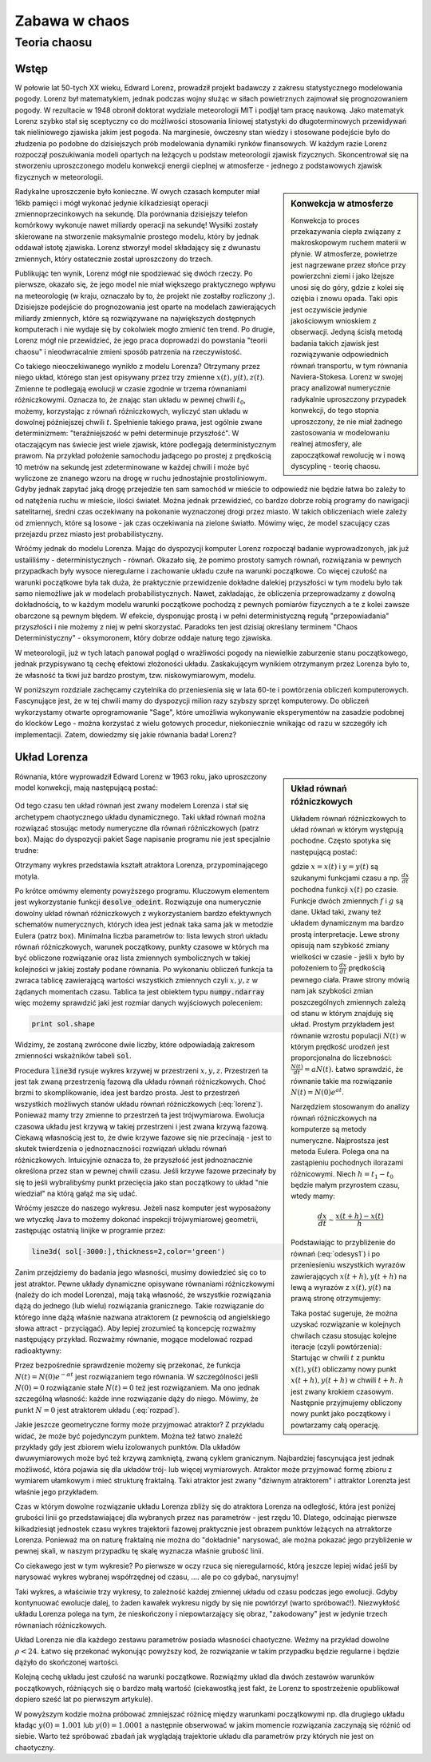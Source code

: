 Zabawa w chaos
--------------

Teoria chaosu
+++++++++++++


Wstęp
=====

.. image:: http://upload.wikimedia.org/wikipedia/en/d/dc/Edward_lorenz.jpg
   :alt: Edward Norton Lorenz
   :align: right
   :height: 160

W połowie lat 50-tych XX wieku, Edward Lorenz, prowadził projekt
badawczy z zakresu statystycznego modelowania pogody. Lorenz był
matematykiem, jednak podczas wojny służąc w siłach powietrznych
zajmował się prognozowaniem pogody. W rezultacie w 1948 obronił
doktorat wydziale meteorologii MIT i podjął tam pracę naukową. Jako
matematyk Lorenz szybko stał się sceptyczny co do możliwości
stosowania liniowej statystyki do długoterminowych przewidywań tak
nieliniowego zjawiska jakim jest pogoda. Na marginesie, ówczesny stan
wiedzy i stosowane podejście było do złudzenia po podobne do
dzisiejszych prób modelowania dynamiki rynków finansowych. W każdym
razie Lorenz rozpoczął poszukiwania modeli opartych na leżących u
podstaw meteorologii zjawisk fizycznych. Skoncentrował się na
stworzeniu uproszczonego modelu konwekcji energii cieplnej w
atmosferze - jednego z podstawowych zjawisk fizycznych w meteorologii.

.. sidebar:: Konwekcja w atmosferze


   .. image:: http://upload.wikimedia.org/wikipedia/commons/6/6d/Earth_Global_Circulation.jpg
      :alt: Konwekcja w atmosferze
      :width: 300
      :height: 300
      :align: right
   
   Konwekcja to proces przekazywania ciepła związany z makroskopowym
   ruchem materii w płynie. W atmosferze, powietrze jest nagrzewane
   przez słońce przy powierzchni ziemi i jako lżejsze unosi się do
   góry, gdzie z kolei się oziębia i znowu opada. Taki opis jest
   oczywiście jedynie jakościowym wnioskiem z obserwacji. Jedyną
   ścisłą metodą badania takich zjawisk jest rozwiązywanie
   odpowiednich równań transportu, w tym równania
   Naviera-Stokesa. Lorenz w swojej pracy analizował numerycznie
   radykalnie uproszczony przypadek konwekcji, do tego stopnia
   uproszczony, że nie miał żadnego zastosowania w modelowaniu realnej
   atmosfery, ale zapoczątkował rewolucję w i nową dyscyplinę -
   teorię chaosu.
   

Radykalne uproszczenie było konieczne. W owych czasach komputer miał
16kb pamięci i mógł wykonać jedynie kilkadziesiąt operacji
zmiennoprzecinkowych na sekundę. Dla porównania dzisiejszy telefon
komórkowy wykonuje nawet miliardy operacji na sekundę!  Wysiłki
zostały skierowane na stworzenie maksymalnie prostego modelu, który by
jednak oddawał istotę zjawiska. Lorenz stworzył model składający się z
dwunastu zmiennych, który ostatecznie został uproszczony do trzech.

Publikując ten wynik, Lorenz mógł nie spodziewać się dwóch rzeczy. Po
pierwsze, okazało się, że jego model nie miał większego praktycznego
wpływu na meteorologię (w kraju, oznaczało by to, że projekt nie
zostałby rozliczony ;). Dzisiejsze podejście do prognozowania jest
oparte na modelach zawierających miliardy zmiennych, które są
rozwiązywane na największych dostępnych komputerach i nie wydaje się
by cokolwiek mogło zmienić ten trend. Po drugie, Lorenz mógł nie
przewidzieć, że jego praca doprowadzi do powstania "teorii chaosu" i
nieodwracalnie zmieni sposób patrzenia na rzeczywistość.


Co takiego nieoczekiwanego wynikło z modelu Lorenza? Otrzymany przez
niego układ, którego stan jest opisywany przez trzy zmienne
:math:`x(t),y(t),z(t)`. Zmienne te podlegają ewolucji w czasie zgodnie
w trzema równaniami różniczkowymi. Oznacza to, że znając stan układu w
pewnej chwili :math:`t_0`, możemy, korzystając z równań różniczkowych,
wyliczyć stan układu w dowolnej późniejszej chwili
:math:`t`. Spełnienie takiego prawa, jest ogólnie zwane determinizmem:
"teraźniejszość w pełni determinuje przyszłość". W otaczającym nas
świecie jest wiele zjawisk, które podlegają deterministycznym
prawom. Na przykład położenie samochodu jadącego po prostej z
prędkością 10 metrów na sekundę jest zdeterminowane w każdej chwili i
może być wyliczone ze znanego wzoru na drogę w ruchu jednostajnie
prostoliniowym. Gdyby jednak zapytać jaką drogę przejedzie ten sam
samochód w mieście to odpowiedź nie będzie łatwa bo zależy to od
natężenia ruchu w mieście, ilości świateł. Można jednak przewidzieć,
co bardzo dobrze robią programy do nawigacji satelitarnej, średni czas
oczekiwany na pokonanie wyznaczonej drogi przez miasto. W takich
obliczeniach wiele zależy od zmiennych, które są losowe - jak czas
oczekiwania na zielone światło. Mówimy więc, że model szacujący czas
przejazdu przez miasto jest probabilistyczny.

Wróćmy jednak do modelu Lorenza. Mając do dyspozycji komputer Lorenz
rozpoczął badanie wyprowadzonych, jak już ustaliliśmy -
deterministycznych - równań. Okazało się, że pomimo prostoty samych
równań, rozwiązania w pewnych przypadkach były wysoce nieregularne i
zachowanie układu czułe na warunki początkowe. Co więcej czułość na
warunki początkowe była tak duża, że praktycznie przewidzenie dokładne
dalekiej przyszłości w tym modelu było tak samo niemożliwe jak w
modelach probabilistycznych. Nawet, zakładając, że obliczenia
przeprowadzamy z dowolną dokładnością, to w każdym modelu warunki
początkowe pochodzą z pewnych pomiarów fizycznych a te z kolei zawsze
obarczone są pewnym błędem. W efekcie, dysponując prostą i w pełni
deterministyczną regułą "przepowiadania" przyszłości i nie możemy z
niej w pełni skorzystać. Paradoks ten jest dzisiaj określany terminem
"Chaos Deterministyczny" - oksymoronem, który dobrze oddaje naturę
tego zjawiska.

W meteorologii, już w tych latach panował pogląd o wrażliwości pogody
na niewielkie zaburzenie stanu początkowego, jednak przypisywano tą
cechę efektowi złożoności układu. Zaskakującym wynikiem otrzymanym
przez Lorenza było to, że własność ta tkwi już bardzo prostym,
tzw. niskowymiarowym, modelu.

W poniższym rozdziale zachęcamy czytelnika do przeniesienia się w lata
60-te i powtórzenia obliczeń komputerowych. Fascynujące jest, że w tej
chwili mamy do dyspozycji milion razy szybszy sprzęt komputerowy. Do
obliczeń wykorzystamy otwarte oprogramowanie "Sage", które umożliwia
wykonywanie eksperymentów na zasadzie podobnej do klocków Lego - można
korzystać z wielu gotowych procedur, niekoniecznie wnikając od razu w
szczegóły ich implementacji. Zatem, dowiedzmy się jakie równania badał
Lorenz?


Układ Lorenza
=============

.. sidebar:: Układ równań różniczkowych

   Układem równań różniczkowych to układ równań w którym występują
   pochodne. Często spotyka się następującą postać:

   .. math ::
      :label: odesys1

       \frac{dx}{dt} = f(x,y) \\
       \frac{dy}{dt} = g(x,y) 

   gdzie :math:`x=x(t)` i :math:`y=y(t)` są szukanymi funkcjami czasu
   a np. :math:`\frac{dx}{dt}` pochodna funkcji :math:`x(t)` po
   czasie. Funkcje dwóch zmiennych :math:`f` i :math:`g` są
   dane. Układ taki, zwany też układem dynamicznym ma bardzo prostą
   interpretacje. Lewe strony opisują nam szybkość zmiany wielkości w
   czasie - jeśli :math:`x` było by położeniem to
   :math:`\frac{dx}{dt}` prędkością pewnego ciała. Prawe strony mówią
   nam jak szybkości zmian poszczególnych zmiennych zależą od stanu w
   którym znajduję się układ.  Prostym przykładem jest równanie
   wzrostu populacji :math:`N(t)` w którym prędkość urodzeń jest
   proporcjonalna do liczebności: :math:`\frac{N(t)}{dt}=aN(t)`. Łatwo
   sprawdzić, że równanie takie ma rozwiązanie :math:`N(t)=N(0)e^{at}`.

   Narzędziem stosowanym do analizy równań różniczkowych na komputerze
   są metody numeryczne. Najprostsza jest metoda Eulera. Polega ona na
   zastąpieniu pochodnych ilorazami różnicowymi. Niech
   :math:`h=t_{1}-t_0` będzie małym przyrostem czasu, wtedy mamy:

   .. math ::

       \frac{dx}{dt} \sim \frac{x(t+h)-x(t)}{h} 

   Podstawiając to przybliżenie do równań (:eq:`odesys1`) i po
   przeniesieniu wszystkich wyrazów zawierających :math:`x(t+h),y(t+h)` na
   lewą a wyrazów z :math:`x(t),y(t)` na prawą stronę otrzymujemy:


   .. math ::
       :label: euler

       x(t+h) = x(t) + h \cdot f(x(t),y(t)) \\
       y(t+h) = y(t) + h \cdot g(x(t),y(t))



   Taka postać sugeruje, że można uzyskać rozwiązanie w kolejnych
   chwilach czasu stosując kolejne iteracje (czyli powtórzenia):
   Startując w chwili :math:`t` z punktu :math:`x(t),y(t)` obliczamy
   nowy punkt :math:`x(t+h),y(t+h)` w chwili :math:`t+h`. :math:`h`
   jest zwany krokiem czasowym. Następnie przyjmujemy obliczony nowy
   punkt jako początkowy i powtarzamy całą operację.


Równania, które wyprowadził Edward Lorenz w 1963 roku, jako
uproszczony model konwekcji, mają następującą postać:

   .. math ::
       :label: lorenz
          
       \frac{\mathrm{d}x}{\mathrm{d}t} &= \sigma (y - x), \\
       \frac{\mathrm{d}y}{\mathrm{d}t} &= x (\rho - z) - y, \\
       \frac{\mathrm{d}z}{\mathrm{d}t} &= x y - \beta z.


Od tego czasu ten układ równań jest zwany modelem Lorenza i stał się
archetypem chaotycznego układu dynamicznego. Taki układ równań można
rozwiązać stosując metody numeryczne dla równań różniczkowych (patrz
box). Mając do dyspozycji pakiet Sage napisanie programu nie jest
specjalnie trudne:


.. sagecellserver::

   var('x,y,z')
   sigma = 10
   rho = 28
   beta = 8/3
   lorenz = [sigma*(y-x),x*(rho-z)-y,x*y-beta*z]
   times = srange(0,200,0.01)
   ics = [0,1,1]
   sol = desolve_odeint(lorenz,ics,times,[x,y,z])   
   line( sol[-3000:,[0,2]],thickness=1,color='green',figsize=4)

Otrzymany wykres przedstawia kształt atraktora Lorenza,
przypominającego motyla.

Po krótce omówmy elementy powyższego programu. Kluczowym elementem
jest wykorzystanie funkcji :code:`desolve_odeint`. Rozwiązuje ona
numerycznie dowolny układ równań różniczkowych z wykorzystaniem bardzo
efektywnych schematów numerycznych, których idea jest jednak taka sama
jak w metodzie Eulera (patrz box). Minimalna liczba parametrów to:
lista lewych stroń układu równań różniczkowych, warunek początkowy,
punkty czasowe w których ma być obliczone rozwiązanie oraz lista
zmiennych symbolicznych w takiej kolejności w jakiej zostały podane
równania. Po wykonaniu obliczeń funkcja ta zwraca tablicę zawierającą
wartości wszystkich zmiennych czyli :math:`x,y,z` w żądanych momentach
czasu. Tablica ta jest obiektem typu :code:`numpy.ndarray` więc możemy
sprawdzić jaki jest rozmiar danych wyjściowych poleceniem:

.. code-block:: python

    print sol.shape

Widzimy, że zostaną zwrócone dwie liczby, które odpowiadają zakresom
zmienności wskaźników tabeli :code:`sol`.

Procedura :code:`line3d` rysuje wykres krzywej w przestrzeni
:math:`x,y,z`. Przestrzeń ta jest tak zwaną przestrzenią fazową dla
układu równań różniczkowych. Choć brzmi to skomplikowanie, idea jest
bardzo prosta. Jest to przestrzeń wszystkich możliwych stanów układu
równań różniczkowych (:eq:`lorenz`). Ponieważ mamy trzy zmienne to
przestrzeń ta jest trójwymiarowa. Ewolucja czasowa układu jest krzywą
w takiej przestrzeni i jest zwana krzywą fazową. Ciekawą własnością
jest to, że dwie krzywe fazowe się nie przecinają - jest to skutek
twierdzenia o jednoznaczności rozwiązań układu równań
różniczkowych. Intuicyjnie oznacza to, że przyszłość jest
jednoznacznie określona przez stan w pewnej chwili czasu. Jeśli krzywe
fazowe przecinały by się to jeśli wybralibyśmy punkt przecięcia jako
stan początkowy to układ "nie wiedział" na którą gałąź ma się udać. 

Wróćmy jeszcze do naszego wykresu. Jeżeli nasz komputer jest
wyposażony we wtyczkę Java to możemy dokonać inspekcji trójwymiarowej
geometrii, zastępując ostatnią linijke w programie przez:

.. code-block:: python

   line3d( sol[-3000:],thickness=2,color='green')


Zanim przejdziemy do badania jego własności, musimy dowiedzieć się co
to jest atraktor. Pewne układy dynamiczne opisywane równaniami
różniczkowymi (należy do ich model Lorenza), mają taką własność, że
wszystkie rozwiązania dążą do jednego (lub wielu) rozwiązania
granicznego. Takie rozwiązanie do którego inne dążą właśnie nazwana
atraktorem (z pewnością od angielskiego słowa attract -
przyciągać). Aby lepiej zrozumieć tą koncepcję rozważmy następujący
przykład. Rozważmy równanie, mogące modelować rozpad radioaktywny:

.. math::
   :label: rozpad

    \frac{dN(t)}{dt}=-\alpha N(t).


Przez bezpośrednie sprawdzenie możemy się przekonać, że funkcja
:math:`N(t)=N(0)e^{-\alpha t}` jest rozwiązaniem tego równania. W
szczególności jeśli :math:`N(0)=0` rozwiązanie stałe :math:`N(t)=0`
też jest rozwiązaniem. Ma ono jednak szczególną własność: każde inne
rozwiązanie dąży do niego. Mówimy, że punkt :math:`N=0` jest
atraktorem układu (:eq:`rozpad`). 

Jakie jeszcze geometryczne formy może przyjmować atraktor? Z przykładu
widać, że może być pojedynczym punktem. Można też łatwo znaleźć
przykłady gdy jest zbiorem wielu izolowanych punktów. Dla układów
dwuwymiarowych może być też krzywą zamkniętą, zwaną cyklem
granicznym. Najbardziej fascynująca jest jednak możliwość, która
pojawia się dla układów trój- lub więcej wymiarowych. Atraktor może
przyjmować formę zbioru z wymiarem ułamkowym i mieć strukturę
fraktalną. Taki atraktor jest zwany "dziwnym atraktorem" i attraktor
Lorenzta jest właśnie jego przykładem.

Czas w którym dowolne rozwiązanie układu Lorenza zbliży się do
atraktora Lorenza na odległość, która jest poniżej grubości linii go
przedstawiającej dla wybranych przez nas parametrów -  jest
rzędu 10. Dlatego, odcinając pierwsze kilkadziesiąt jednostek czasu
wykres trajektorii fazowej praktycznie jest obrazem punktów leżących
na atrraktorze Lorenza. Ponieważ ma on naturę fraktalną nie można do
"dokładnie" narysować, ale można pokazać jego przybliżenie w pewnej
skali, w naszym przypadku tę skalę wyznacza właśnie grubość linii. 

Co ciekawego jest w tym wykresie? Po pierwsze w oczy rzuca się
nieregularność, którą jeszcze lepiej widać jeśli by narysować wykres
wybranej współrzędnej od czasu, .... ale po co gdybać, narysujmy!


.. sagecellserver::

   c=['red','blue','black']
   sum([line( zip(times,sol[-2000:,i]),color=c[i]) for i in range(3)])

Taki wykres, a właściwie trzy wykresy, to zależność każdej zmiennej
układu od czasu podczas jego ewolucji. Gdyby kontynuować ewolucje
dalej, to żaden kawałek wykresu nigdy by się nie powtórzył (warto
spróbować!). Niezwykłość układu Lorenza polega na tym, że
nieskończony i niepowtarzający się obraz, "zakodowany" jest w jedynie
trzech równaniach różniczkowych.

Układ Lorenza nie dla każdego zestawu parametrów posiada własności
chaotyczne. Weźmy na przykład dowolne :math:`\rho<24`. Łatwo się
przekonać wykonując powyższy kod, że rozwiązanie w takim przypadku
będzie regularne i będzie dążyło do skończonej wartości.


Kolejną cechą układu jest czułość na warunki początkowe. Rozwiążmy
układ dla dwóch zestawów warunków początkowych, różniących się o bardzo
małą wartość (ciekawostką jest fakt, że Lorenz to spostrzeżenie
opublikował dopiero sześć lat po pierwszym artykule).


.. sagecellserver::
   
   x,y,z = var('x,y,z')
   sigma = 10
   rho = 28
   beta = 8/3
   lorenz = [sigma*(y-x),x*(rho-z)-y,x*y-beta*z]
   times = srange(0,31,0.01)
   ics = [0,1,0]
   sol = desolve_odeint(lorenz,ics,times,[x,y,z])
   ics2 = [0,1.01,0]
   sol2 = desolve_odeint(lorenz,ics2,times,[x,y,z])
   line( zip(times,sol[:,0]) )+line( zip(times,sol2[:,0]),color='red' )


W powyższym kodzie można próbować zmniejszać różnicę między warunkami
początkowymi np. dla drugiego układu kładąc :math:`y(0)=1.001` lub
:math:`y(0)=1.0001` a następnie obserwować w jakim momencie
rozwiązania zaczynają się różnić od siebie. Warto też spróbować
zbadań jak wyglądają trajektorie układu dla parametrów przy których
nie jest on chaotyczny.






